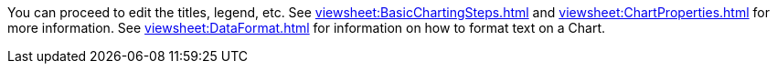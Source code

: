 You can proceed to edit the titles, legend, etc. See xref:viewsheet:BasicChartingSteps.adoc[] and xref:viewsheet:ChartProperties.adoc[] for more information. See xref:viewsheet:DataFormat.adoc[] for information on how to format text on a Chart.